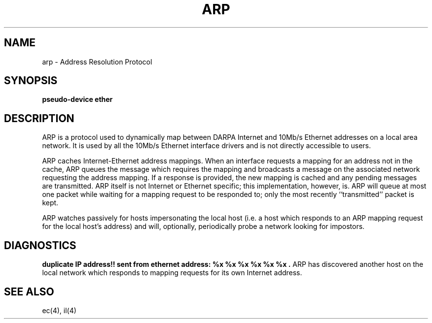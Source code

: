 .\" Copyright (c) 1983 Regents of the University of California.
.\" All rights reserved.  The Berkeley software License Agreement
.\" specifies the terms and conditions for redistribution.
.\"
.\"	@(#)arp4.4	5.1 (Berkeley) %G%
.\"
.TH ARP 4P "18 July 1983"
.UC 5
.SH NAME
arp \- Address Resolution Protocol
.SH SYNOPSIS
.B pseudo-device ether
.SH DESCRIPTION
ARP is a protocol used to dynamically map between DARPA Internet
and 10Mb/s Ethernet addresses on a local area network.  It is
used by all the 10Mb/s Ethernet interface drivers and is not
directly accessible to users.
.PP
ARP caches Internet-Ethernet address mappings.  When an interface
requests a mapping for an address not in the cache, ARP queues the
message which requires the mapping and broadcasts
a message on the associated network requesting the address mapping.
If a response is provided, the new mapping is cached and any pending
messages are transmitted.  ARP itself is not Internet or Ethernet
specific; this implementation, however, is.  ARP will queue
at most one packet while waiting for a mapping request to be responded to;
only the most recently ``transmitted'' packet is kept.
.PP
ARP watches passively for hosts impersonating the local host (i.e. a host
which responds to an ARP mapping request for the local host's address)
and will, optionally, periodically probe a network looking for impostors.
.SH DIAGNOSTICS
.B "duplicate IP address!! sent from ethernet address: %x %x %x %x %x %x".
ARP has discovered another host on the local network which responds to
mapping requests for its own Internet address.
.SH SEE ALSO
ec(4), il(4)
